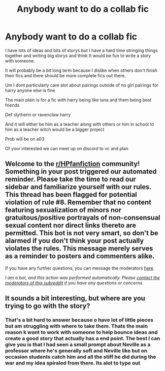 #+TITLE: Anybody want to do a collab fic

* Anybody want to do a collab fic
:PROPERTIES:
:Author: tealissac
:Score: 0
:DateUnix: 1603667157.0
:DateShort: 2020-Oct-26
:FlairText: Request
:END:
I have lots of ideas and bits of storys but I have a hard time stringing things together and writing big storys and think It would be fun to write a story with someone.

It will probably be a bit long term because I dislike when others don't finish their fics and there should be more complete fics out there.

Um I dont particularly care alot about pairings outside of no girl pairings for harry anyone else is fine

The main plain is for a fic with harry being like luna and them being best friends

Def slytherin or ravenclaw harry

And it will either be him as a teacher along with others or him in school to him as a teacher witch would be a bigger project

Prob will be on a03

Of your interested we can meet up on discord to vc and plan


** Welcome to the [[/r/HPfanfiction][r/HPfanfiction]] community! Something in your post triggered our automated reminder. Please take the time to read our sidebar and familiarize yourself with our rules. This thread has been flagged for potential violation of rule #8. Remember that no content featuring sexualization of minors nor gratuitous/positive portrayals of non-consensual sexual content nor direct links thereto are permitted. This bot is not very smart, so don't be alarmed if you don't think your post actually violates the rules. This message merely serves as a reminder to posters and commenters alike.

If you have any further questions, you can message the moderators [[https://www.reddit.com/message/compose?to=%2Fr%2FHPfanfiction][here]].

/I am a bot, and this action was performed automatically. Please [[/message/compose/?to=/r/HPfanfiction][contact the moderators of this subreddit]] if you have any questions or concerns./
:PROPERTIES:
:Author: AutoModerator
:Score: 1
:DateUnix: 1603667158.0
:DateShort: 2020-Oct-26
:END:


** It sounds a bit interesting, but where are you trying to go with the story?
:PROPERTIES:
:Author: HarryPotterIsAmazing
:Score: 1
:DateUnix: 1603686714.0
:DateShort: 2020-Oct-26
:END:

*** That's a bit hard to answer because o have lot of little pieces but am struggling with where to take them. Thats the main reason k want to work with someone to help bounce ideas and create a good story that actually has a end point. The best I can give you is that I had seen a small prompt about Neville as a professor where he's generally soft and Neville like but on occasion students catch him and all the stiff he did during the war and my idea spiraled from there. Its alot to type out
:PROPERTIES:
:Author: tealissac
:Score: 1
:DateUnix: 1603766312.0
:DateShort: 2020-Oct-27
:END:
